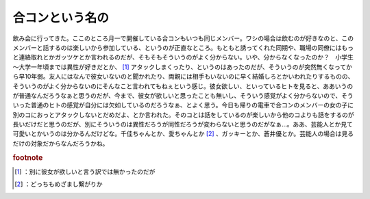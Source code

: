 ﻿合コンという名の
################


飲み会に行ってきた。ここのところ月一で開催している合コンもいつも同じメンバー。ワシの場合は飲むのが好きなのと、このメンバーと話するのは楽しいから参加している、というのが正直なところ。もともと誘ってくれた同期や、職場の同僚にはもっと連絡取れとかガッツケとか言われるのだが、そもそもそういうのがよく分からない。いや、分からなくなったのか？　小学生～大学一年頃までは異性が好きだとか、 [#]_ アタックしまくったり、というのはあったのだが、そういうのが突然無くなってから早10年弱。友人にはなんで彼女いないのと聞かれたり、両親には相手もいないのに早く結婚しろとかいわれたりするものの、そういうのがよく分からないのにそんなこと言われてもねぇという感じ。彼女欲しい、といっているヒトを見ると、ああいうのが普通なんだろうなぁと思うのだが、今まで、彼女が欲しいと思ったことも無いし、そういう感覚がよく分からないので、そういった普通のヒトの感覚が自分には欠如しているのだろうなぁ、とよく思う。今日も帰りの電車で合コンのメンバーの女の子に別のコにおっとアタックしないとだめだよ、とか言われた。そのコとは話をしているのが楽しいから他のコよりも話をするのが長いだけだと思うのだが、別にそういうのは異性だろうが同性だろうが変わらないと思うのだがなぁ…。ああ、芸能人とか見て可愛いとかいうのは分かるんだけどな。千佳ちゃんとか、愛ちゃんとか [#]_ 、ガッキーとか、蒼井優とか。芸能人の場合は見るだけの対象だからなんだろうかね。


.. rubric:: footnote

.. [#] ：別に彼女が欲しいと言う訳では無かったのだが
.. [#] ：どっちもめざまし繋がりか



.. author:: mkouhei
.. categories:: 駄文, 
.. tags::


